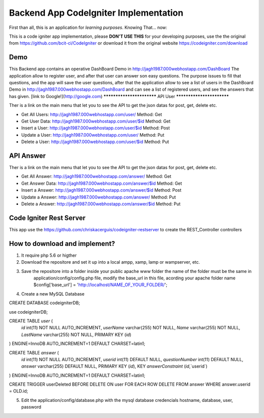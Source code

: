 ###################
Backend App CodeIgniter Implementation
###################

First than all, this is an application for *learning purposes*. Knowing That... now:

This is a code igniter app implementation, please **DON'T USE THIS** for your developing purposes, 
use the the original from https://github.com/bcit-ci/CodeIgniter or download it from the original 
website https://codeigniter.com/download

*******************
Demo
*******************

This Backend app contains an operative DashBoard Demo in http://jagh1987.000webhostapp.com/DashBoard
The application allow to register user, and after that user can answer son easy questions. The purpose issues
to fill that questions, and the app will save the user questions, after that the application allow to see
a list of users in the DashBoard Demo in http://jagh1987.000webhostapp.com/DashBoard and can see a list
of registered users, and see the answers that has given.
[link to Google!](http://google.com)
**************************
API User
**************************

Ther is a link on the main menu that let you to see the API to get the json datas for post, get, delete etc.

* Get All Users: http://jagh1987.000webhostapp.com/user/      Method: Get
* Get User Data: http://jagh1987.000webhostapp.com/user/$id   Method: Get
* Insert a User: http://jagh1987.000webhostapp.com/user/$id   Method: Post
* Update a User: http://jagh1987.000webhostapp.com/user/      Method: Put
* Delete a User: http://jagh1987.000webhostapp.com/user/$id   Method: Put


*******************
API Answer
*******************

Ther is a link on the main menu that let you to see the API to get the json datas for post, get, delete etc.

* Get All Answer: http://jagh1987.000webhostapp.com/answer/      Method: Get
* Get Answer Data: http://jagh1987.000webhostapp.com/answer/$id   Method: Get
* Insert a Answer: http://jagh1987.000webhostapp.com/answer/$id   Method: Post
* Update a Answer: http://jagh1987.000webhostapp.com/answer/      Method: Put
* Delete a Answer: http://jagh1987.000webhostapp.com/answer/$id   Method: Put

************
Code Igniter Rest Server
************

This app use the https://github.com/chriskacerguis/codeigniter-restserver to create the REST_Controller controllers

************
How to download and implement?
************

1) It require php 5.6 or higther
2) Download the repositore and set it up into a local ampp, xamp, lamp or wampserver, etc.
3) Save the repositore into a folder inside your public apache www folder the name of the folder must be the same in
    application/config/config.php file, modify the base_url in this file, acording your apache folder name
    $config['base_url'] = 'http://localhost/NAME_OF_YOUR_FOLDER/';
4) Create a new MySQL Database


CREATE DATABASE codeigniterDB;

use codeigniterDB;

CREATE TABLE `user` (
  `id` int(11) NOT NULL AUTO_INCREMENT,
  `userName` varchar(255) NOT NULL,
  `Name` varchar(255) NOT NULL,
  `LastName` varchar(255) NOT NULL,
  PRIMARY KEY (`id`)
) ENGINE=InnoDB AUTO_INCREMENT=1 DEFAULT CHARSET=latin1;

CREATE TABLE `answer` (
  `id` int(11) NOT NULL AUTO_INCREMENT,
  `userid` int(11) DEFAULT NULL,
  `questionNumber` int(11) DEFAULT NULL,
  `answer` varchar(255) DEFAULT NULL,
  PRIMARY KEY (`id`),
  KEY `answerConstraint` (`id`,`userid`)
) ENGINE=InnoDB AUTO_INCREMENT=1 DEFAULT CHARSET=latin1;

CREATE TRIGGER userDeleted BEFORE DELETE ON user FOR EACH ROW DELETE FROM answer WHERE answer.userid = OLD.id;

5) Edit the application/config/database.php with the mysql database credencials hostname, database, user, password
